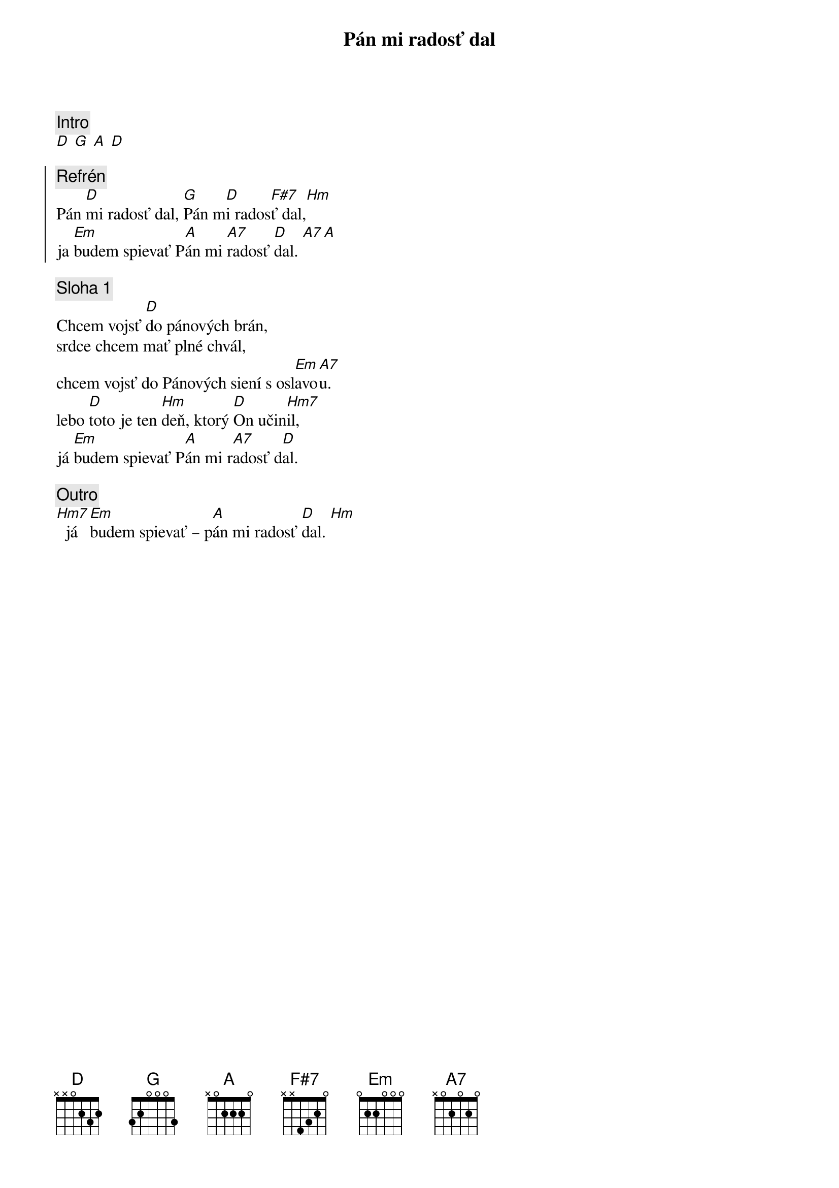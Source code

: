 {title: Pán mi radosť dal}
{comment: Intro}
[D] [G] [A] [D]

{soc}
{comment: Refrén}
Pán [D]mi radosť dal, [G]Pán m[D]i rados[F#7]ť dal,[Hm]
ja [Em]budem spievať P[A]án mi [A7]radosť [D]dal. [A7][A]
{eoc}

{sov}
{comment: Sloha 1}
Chcem vojsť [D]do pánových brán,
srdce chcem mať plné chvál,
chcem vojsť do Pánových siení s osl[Em]avo[A7]u.
lebo [D]toto je ten [Hm]deň, ktorý [D]On učin[Hm7]il,
já [Em]budem spievať P[A]án mi r[A7]adosť d[D]al.
{eov}

{comment: Outro}
[Hm7]  já [Em]budem spievať – p[A]án mi radosť [D]dal. [Hm]  